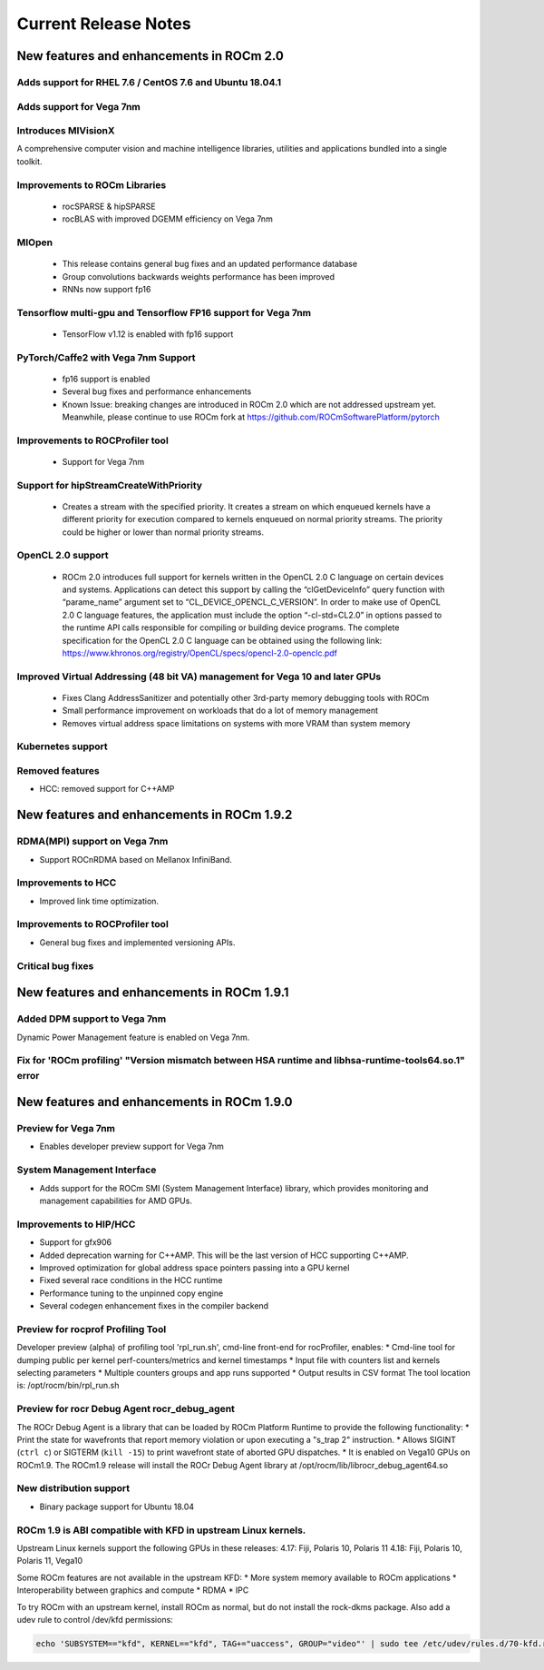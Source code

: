 
.. _Current-Release-Notes:

=====================
Current Release Notes
=====================

New features and enhancements in ROCm 2.0
~~~~~~~~~~~~~~~~~~~~~~~~~~~~~~~~~~~~~~~~~~

Adds support for RHEL 7.6 / CentOS 7.6 and Ubuntu 18.04.1
^^^^^^^^^^^^^^^^^^^^^^^^^^^^^^^^^^^^^^^^^^^^^^^^^^^^^^^^^^

Adds support for Vega 7nm
^^^^^^^^^^^^^^^^^^^^^^^^^^

Introduces MIVisionX
^^^^^^^^^^^^^^^^^^^^^
A comprehensive computer vision and machine intelligence libraries, utilities and applications bundled into a single toolkit.

Improvements to ROCm Libraries
^^^^^^^^^^^^^^^^^^^^^^^^^^^^^^
   * rocSPARSE & hipSPARSE
   * rocBLAS with improved DGEMM efficiency on Vega 7nm

MIOpen
^^^^^^^^
    * This release contains general bug fixes and an updated performance database
    * Group convolutions backwards weights performance has been improved
    * RNNs now support fp16

Tensorflow multi-gpu and Tensorflow FP16 support for Vega 7nm
^^^^^^^^^^^^^^^^^^^^^^^^^^^^^^^^^^^^^^^^^^^^^^^^^^^^^^^^^^^^^^

    * TensorFlow v1.12 is enabled with fp16 support

PyTorch/Caffe2 with Vega 7nm Support
^^^^^^^^^^^^^^^^^^^^^^^^^^^^^^^^^^^^^

    * fp16 support is enabled
    * Several bug fixes and performance enhancements
    * Known Issue: breaking changes are introduced in ROCm 2.0 which are not addressed upstream yet. Meanwhile, please continue to use ROCm fork at https://github.com/ROCmSoftwarePlatform/pytorch

Improvements to ROCProfiler tool
^^^^^^^^^^^^^^^^^^^^^^^^^^^^^^^^^
    * Support for Vega 7nm

Support for hipStreamCreateWithPriority
^^^^^^^^^^^^^^^^^^^^^^^^^^^^^^^^^^^^^^^
    * Creates a stream with the specified priority. It creates a stream on which enqueued kernels have a different priority for execution compared to kernels enqueued on normal priority streams. The priority could be higher or lower than normal priority streams.

OpenCL 2.0 support
^^^^^^^^^^^^^^^^^^
    * ROCm 2.0 introduces full support for kernels written in the OpenCL 2.0 C language on certain devices and systems.  Applications can detect this support by calling the “clGetDeviceInfo” query function with “parame_name” argument set to “CL_DEVICE_OPENCL_C_VERSION”.  In order to make use of OpenCL 2.0 C language features, the application must include the option “-cl-std=CL2.0” in options passed to the runtime API calls responsible for compiling or building device programs.  The complete specification for the OpenCL 2.0 C language can be obtained using the following link: https://www.khronos.org/registry/OpenCL/specs/opencl-2.0-openclc.pdf

Improved Virtual Addressing (48 bit VA) management for Vega 10 and later GPUs
^^^^^^^^^^^^^^^^^^^^^^^^^^^^^^^^^^^^^^^^^^^^^^^^^^^^^^^^^^^^^^^^^^^^^^^^^^^^^^
    * Fixes Clang AddressSanitizer and potentially other 3rd-party memory debugging tools with ROCm
    * Small performance improvement on workloads that do a lot of memory management
    * Removes virtual address space limitations on systems with more VRAM than system memory

Kubernetes support
^^^^^^^^^^^^^^^^^^^

Removed features
^^^^^^^^^^^^^^^^

- HCC: removed support for C++AMP

New features and enhancements in ROCm 1.9.2
~~~~~~~~~~~~~~~~~~~~~~~~~~~~~~~~~~~~~~~~~~~

RDMA(MPI) support on Vega 7nm
^^^^^^^^^^^^^^^^^^^^^^^^^^^^^

-  Support ROCnRDMA based on Mellanox InfiniBand.

Improvements to HCC
^^^^^^^^^^^^^^^^^^^

-  Improved link time optimization.

Improvements to ROCProfiler tool
^^^^^^^^^^^^^^^^^^^^^^^^^^^^^^^^

-  General bug fixes and implemented versioning APIs.

Critical bug fixes
^^^^^^^^^^^^^^^^^^

New features and enhancements in ROCm 1.9.1
~~~~~~~~~~~~~~~~~~~~~~~~~~~~~~~~~~~~~~~~~~~

Added DPM support to Vega 7nm
^^^^^^^^^^^^^^^^^^^^^^^^^^^^^
Dynamic Power Management feature is enabled on Vega 7nm.

Fix for 'ROCm profiling' "Version mismatch between HSA runtime and libhsa-runtime-tools64.so.1" error
^^^^^^^^^^^^^^^^^^^^^^^^^^^^^^^^^^^^^^^^^^^^^^^^^^^^^^^^^^^^^^^^^^^^^^^^^^^^^^^^^^^^^^^^^^^^^^^^^^^^^

New features and enhancements in ROCm 1.9.0
~~~~~~~~~~~~~~~~~~~~~~~~~~~~~~~~~~~~~~~~~~~

Preview for Vega 7nm
^^^^^^^^^^^^^^^^^^^^

-  Enables developer preview support for Vega 7nm

System Management Interface
^^^^^^^^^^^^^^^^^^^^^^^^^^^

-  Adds support for the ROCm SMI (System Management Interface) library,
   which provides monitoring and management capabilities for AMD GPUs.

Improvements to HIP/HCC
^^^^^^^^^^^^^^^^^^^^^^^

-  Support for gfx906
-  Added deprecation warning for C++AMP. This will be the last version
   of HCC supporting C++AMP.
-  Improved optimization for global address space pointers passing into
   a GPU kernel
-  Fixed several race conditions in the HCC runtime
-  Performance tuning to the unpinned copy engine
-  Several codegen enhancement fixes in the compiler backend

Preview for rocprof Profiling Tool
^^^^^^^^^^^^^^^^^^^^^^^^^^^^^^^^^^

Developer preview (alpha) of profiling tool 'rpl\_run.sh', cmd-line
front-end for rocProfiler, enables: \* Cmd-line tool for dumping public
per kernel perf-counters/metrics and kernel timestamps \* Input file
with counters list and kernels selecting parameters \* Multiple counters
groups and app runs supported \* Output results in CSV format The tool
location is: /opt/rocm/bin/rpl\_run.sh

Preview for rocr Debug Agent rocr\_debug\_agent
^^^^^^^^^^^^^^^^^^^^^^^^^^^^^^^^^^^^^^^^^^^^^^^

The ROCr Debug Agent is a library that can be loaded by ROCm Platform
Runtime to provide the following functionality: \* Print the state for
wavefronts that report memory violation or upon executing a "s\_trap 2"
instruction. \* Allows SIGINT (``ctrl c``) or SIGTERM (``kill -15``) to
print wavefront state of aborted GPU dispatches. \* It is enabled on
Vega10 GPUs on ROCm1.9. The ROCm1.9 release will install the ROCr Debug
Agent library at /opt/rocm/lib/librocr\_debug\_agent64.so

New distribution support
^^^^^^^^^^^^^^^^^^^^^^^^

-  Binary package support for Ubuntu 18.04

ROCm 1.9 is ABI compatible with KFD in upstream Linux kernels.
^^^^^^^^^^^^^^^^^^^^^^^^^^^^^^^^^^^^^^^^^^^^^^^^^^^^^^^^^^^^^^

Upstream Linux kernels support the following GPUs in these releases:
4.17: Fiji, Polaris 10, Polaris 11 4.18: Fiji, Polaris 10, Polaris 11,
Vega10

Some ROCm features are not available in the upstream KFD: \* More system
memory available to ROCm applications \* Interoperability between
graphics and compute \* RDMA \* IPC

To try ROCm with an upstream kernel, install ROCm as normal, but do not
install the rock-dkms package. Also add a udev rule to control /dev/kfd
permissions:

.. code:: sh

    echo 'SUBSYSTEM=="kfd", KERNEL=="kfd", TAG+="uaccess", GROUP="video"' | sudo tee /etc/udev/rules.d/70-kfd.rules

